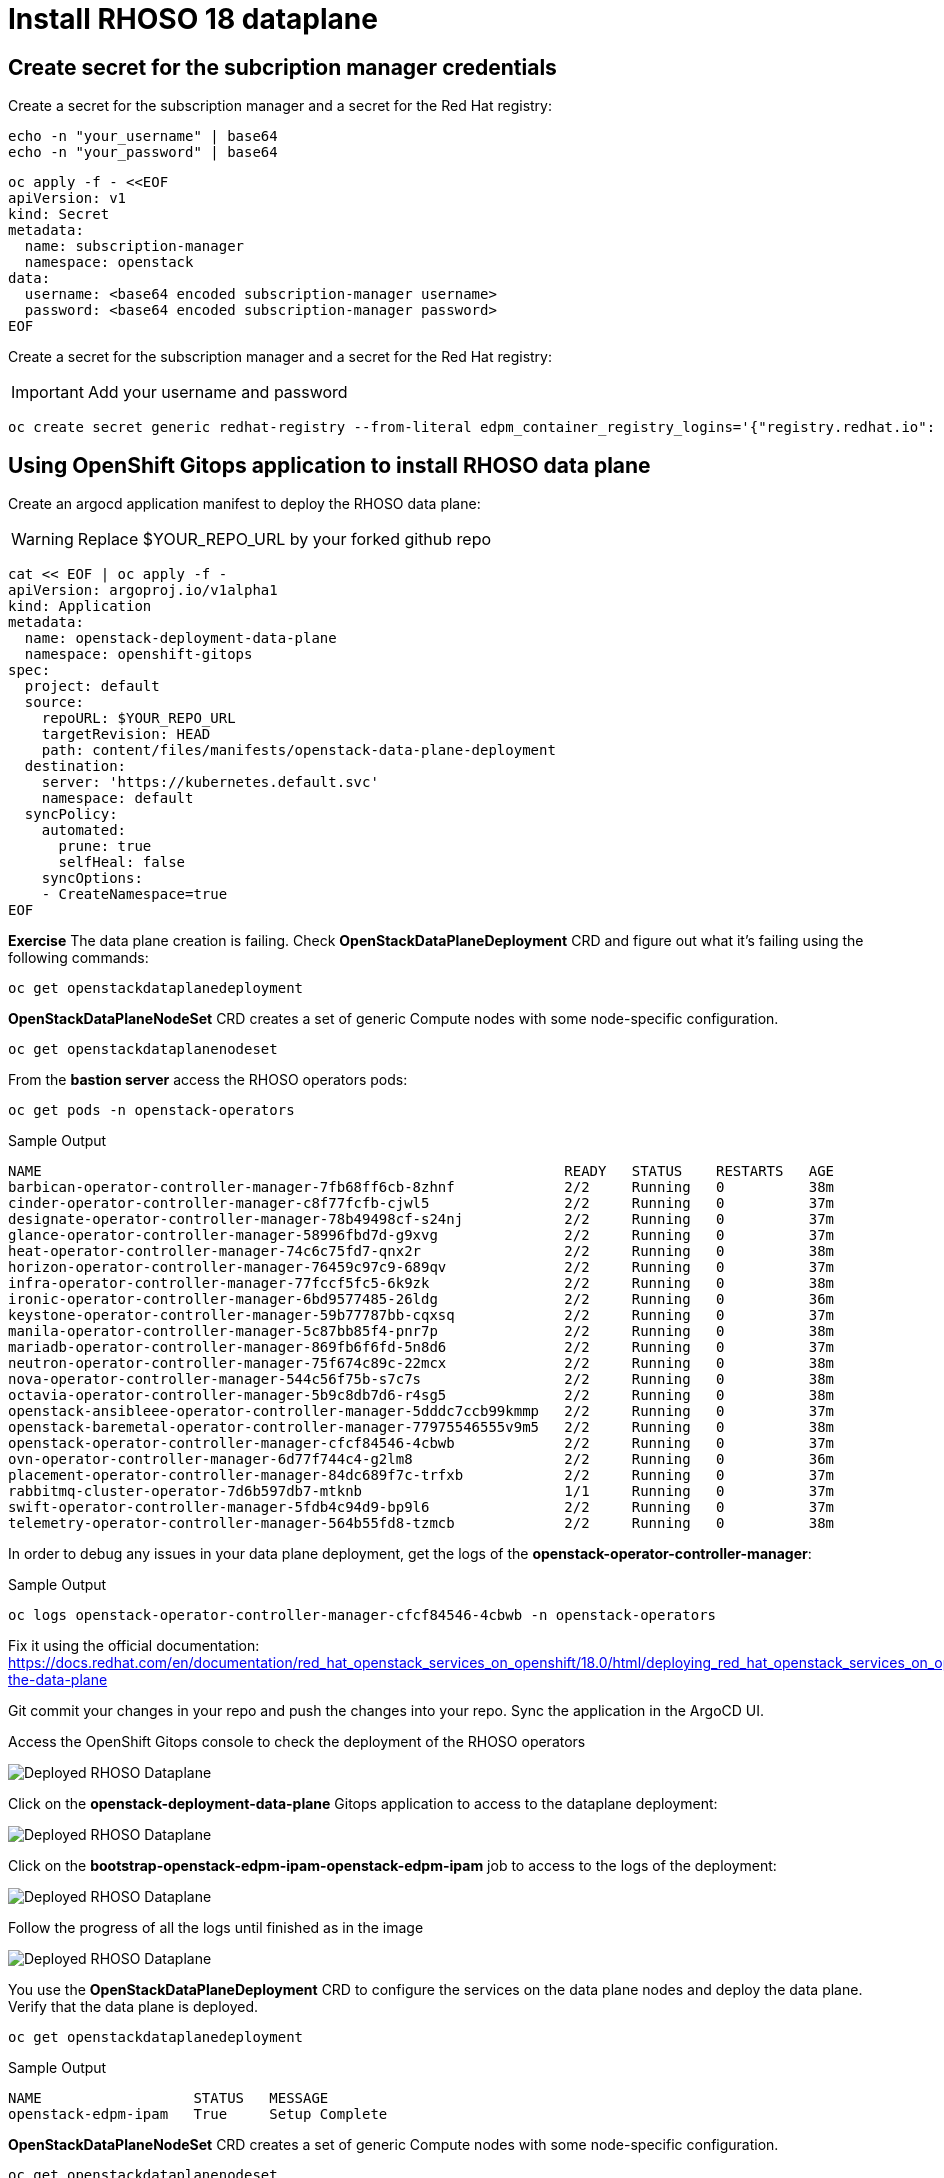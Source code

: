 = Install RHOSO 18 dataplane

== Create secret for the subcription manager credentials

Create a secret for the subscription manager and a secret for the Red Hat registry:

[source,bash,role=execute]
----
echo -n "your_username" | base64
echo -n "your_password" | base64
----

[source,bash,role=execute]
----
oc apply -f - <<EOF
apiVersion: v1
kind: Secret
metadata:
  name: subscription-manager
  namespace: openstack
data:
  username: <base64 encoded subscription-manager username>
  password: <base64 encoded subscription-manager password>
EOF
----

Create a secret for the subscription manager and a secret for the Red Hat registry:

[IMPORTANT]

Add your username and password

[source,bash,role=execute]
----
oc create secret generic redhat-registry --from-literal edpm_container_registry_logins='{"registry.redhat.io": {"<username>": "<password>"}}'
----


== Using OpenShift Gitops application to install RHOSO data plane

Create an argocd application manifest to deploy the RHOSO data plane:

WARNING: Replace $YOUR_REPO_URL by your forked github repo

[source,bash,role=execute]
----
cat << EOF | oc apply -f -
apiVersion: argoproj.io/v1alpha1
kind: Application
metadata:
  name: openstack-deployment-data-plane
  namespace: openshift-gitops
spec:
  project: default
  source:
    repoURL: $YOUR_REPO_URL
    targetRevision: HEAD
    path: content/files/manifests/openstack-data-plane-deployment
  destination:
    server: 'https://kubernetes.default.svc'
    namespace: default
  syncPolicy:
    automated:
      prune: true
      selfHeal: false
    syncOptions:
    - CreateNamespace=true
EOF
----

*Exercise* The data plane creation is failing. Check *OpenStackDataPlaneDeployment* CRD and figure out what it's failing using the following commands:

[source,bash,role=execute]
----
oc get openstackdataplanedeployment
----
*OpenStackDataPlaneNodeSet* CRD creates a set of generic Compute nodes with some node-specific configuration.

[source,bash,role=execute]
----
oc get openstackdataplanenodeset
----

From the *bastion server* access the RHOSO operators pods:

[source,bash,role=execute]
----
oc get pods -n openstack-operators
----

.Sample Output
----
NAME                                                              READY   STATUS    RESTARTS   AGE
barbican-operator-controller-manager-7fb68ff6cb-8zhnf             2/2     Running   0          38m
cinder-operator-controller-manager-c8f77fcfb-cjwl5                2/2     Running   0          37m
designate-operator-controller-manager-78b49498cf-s24nj            2/2     Running   0          37m
glance-operator-controller-manager-58996fbd7d-g9xvg               2/2     Running   0          37m
heat-operator-controller-manager-74c6c75fd7-qnx2r                 2/2     Running   0          38m
horizon-operator-controller-manager-76459c97c9-689qv              2/2     Running   0          37m
infra-operator-controller-manager-77fccf5fc5-6k9zk                2/2     Running   0          38m
ironic-operator-controller-manager-6bd9577485-26ldg               2/2     Running   0          36m
keystone-operator-controller-manager-59b77787bb-cqxsq             2/2     Running   0          37m
manila-operator-controller-manager-5c87bb85f4-pnr7p               2/2     Running   0          38m
mariadb-operator-controller-manager-869fb6f6fd-5n8d6              2/2     Running   0          37m
neutron-operator-controller-manager-75f674c89c-22mcx              2/2     Running   0          38m
nova-operator-controller-manager-544c56f75b-s7c7s                 2/2     Running   0          38m
octavia-operator-controller-manager-5b9c8db7d6-r4sg5              2/2     Running   0          38m
openstack-ansibleee-operator-controller-manager-5dddc7ccb99kmmp   2/2     Running   0          37m
openstack-baremetal-operator-controller-manager-77975546555v9m5   2/2     Running   0          38m
openstack-operator-controller-manager-cfcf84546-4cbwb             2/2     Running   0          37m
ovn-operator-controller-manager-6d77f744c4-g2lm8                  2/2     Running   0          36m
placement-operator-controller-manager-84dc689f7c-trfxb            2/2     Running   0          37m
rabbitmq-cluster-operator-7d6b597db7-mtknb                        1/1     Running   0          37m
swift-operator-controller-manager-5fdb4c94d9-bp9l6                2/2     Running   0          37m
telemetry-operator-controller-manager-564b55fd8-tzmcb             2/2     Running   0          38m
----

In order to debug any issues in your data plane deployment, get the logs of the *openstack-operator-controller-manager*:

.Sample Output
----
oc logs openstack-operator-controller-manager-cfcf84546-4cbwb -n openstack-operators
----
Fix it using the official documentation: https://docs.redhat.com/en/documentation/red_hat_openstack_services_on_openshift/18.0/html/deploying_red_hat_openstack_services_on_openshift/assembly_creating-the-data-plane

Git commit your changes in your repo and push the changes into your repo. Sync the application in the ArgoCD UI.

Access the OpenShift Gitops console to check the deployment of the RHOSO operators

image::6_deploy_rhoso_dataplane.png[Deployed RHOSO Dataplane]

Click on the *openstack-deployment-data-plane* Gitops application to access to the dataplane deployment:

image::7_inspect_jobs_data_plane.png[Deployed RHOSO Dataplane]

Click on the *bootstrap-openstack-edpm-ipam-openstack-edpm-ipam* job to access to the logs of the deployment:

image::8_details_job.png[Deployed RHOSO Dataplane]

Follow the progress of all the logs until finished as in the image

image::9_all_jobs_finished.png[Deployed RHOSO Dataplane]

You use the *OpenStackDataPlaneDeployment* CRD to configure the services on the data plane nodes and deploy the data plane. Verify that the data plane is deployed.

[source,bash,role=execute]
----
oc get openstackdataplanedeployment
----
.Sample Output
[source,bash]
----
NAME                  STATUS   MESSAGE
openstack-edpm-ipam   True     Setup Complete
----

*OpenStackDataPlaneNodeSet* CRD creates a set of generic Compute nodes with some node-specific configuration.

[source,bash,role=execute]
----
oc get openstackdataplanenodeset
----

.Sample Output
[source,bash]
----
NAME                  STATUS   MESSAGE
openstack-edpm-ipam   True     NodeSet Ready
----

In this example a pre-provisioned compute *edpm-compute-0* has been defined in the openstack-edpm-ipam *OpenStackDataPlaneNodeSet* CRD. You can describe this resource to explore the compute configuration:

[source,bash,role=execute]
----
oc describe openstackdataplanenodeset openstack-edpm-ipam -n openstack
----